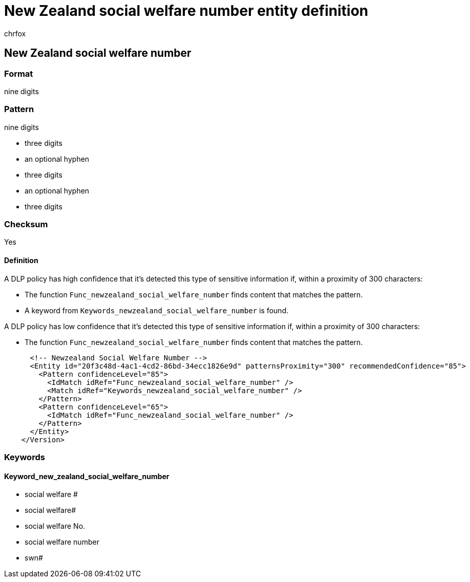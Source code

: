 = New Zealand social welfare number entity definition
:audience: Admin
:author: chrfox
:description: New Zealand social welfare number sensitive information type entity definition.
:f1.keywords: ["CSH"]
:f1_keywords: ["ms.o365.cc.UnifiedDLPRuleContainsSensitiveInformation"]
:feedback_system: None
:hideEdit: true
:manager: laurawi
:ms.author: chrfox
:ms.collection: ["M365-security-compliance"]
:ms.date:
:ms.localizationpriority: medium
:ms.service: O365-seccomp
:ms.topic: reference
:recommendations: false
:search.appverid: MET150

== New Zealand social welfare number

=== Format

nine digits

=== Pattern

nine digits

* three digits
* an optional hyphen
* three digits
* an optional hyphen
* three digits

=== Checksum

Yes

==== Definition

A DLP policy has high confidence that it's detected this type of sensitive information if, within a proximity of 300 characters:

* The function `Func_newzealand_social_welfare_number` finds content that matches the pattern.
* A keyword from `Keywords_newzealand_social_welfare_number` is found.

A DLP policy has low confidence that it's detected this type of sensitive information if, within a proximity of 300 characters:

* The function `Func_newzealand_social_welfare_number` finds content that matches the pattern.

[,xml]
----
      <!-- Newzealand Social Welfare Number -->
      <Entity id="20f3c48d-4ac1-4cd2-86bd-34ecc1826e9d" patternsProximity="300" recommendedConfidence="85">
        <Pattern confidenceLevel="85">
          <IdMatch idRef="Func_newzealand_social_welfare_number" />
          <Match idRef="Keywords_newzealand_social_welfare_number" />
        </Pattern>
        <Pattern confidenceLevel="65">
          <IdMatch idRef="Func_newzealand_social_welfare_number" />
        </Pattern>
      </Entity>
    </Version>
----

=== Keywords

==== Keyword_new_zealand_social_welfare_number

* social welfare #
* social welfare#
* social welfare No.
* social welfare number
* swn#
